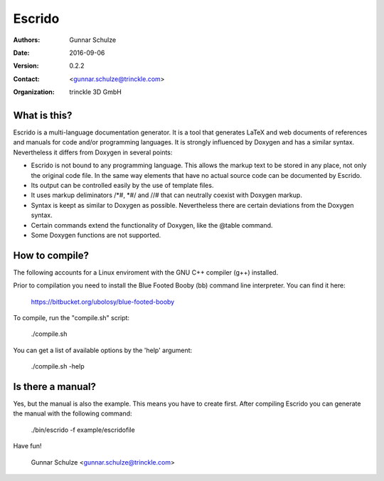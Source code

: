 =======
Escrido
=======

:Authors: Gunnar Schulze
:Date: 2016-09-06
:Version: 0.2.2
:Contact: <gunnar.schulze@trinckle.com>
:Organization: trinckle 3D GmbH

What is this?
-------------

Escrido is a multi-language documentation generator. It is a tool that generates LaTeX and web documents of references and manuals for code and/or programming languages. It is strongly influenced by Doxygen and has a similar syntax. Nevertheless it differs from Doxygen in several points:

- Escrido is not bound to any programming language. This allows the markup text to be stored in any place, not only the original code file. In the same way elements that have no actual source code can be documented by Escrido.
- Its output can be controlled easily by the use of template files.
- It uses markup deliminators /\*#, \*#/ and //# that can neutrally coexist with Doxygen markup.
- Syntax is keept as similar to Doxygen as possible. Nevertheless there are certain deviations from the Doxygen syntax.
- Certain commands extend the functionality of Doxygen, like the @table command.
- Some Doxygen functions are not supported.

How to compile?
---------------

The following accounts for a Linux enviroment with the GNU C++ compiler (g++) installed.

Prior to compilation you need to install the Blue Footed Booby (bb) command line interpreter. You can find it here:

  https://bitbucket.org/ubolosy/blue-footed-booby

To compile, run the "compile.sh" script:

 ./compile.sh

You can get a list of available options by the 'help' argument:

  ./compile.sh -help

Is there a manual?
------------------

Yes, but the manual is also the example. This means you have to create first. After compiling Escrido you can generate the manual with the following command:

  ./bin/escrido -f example/escridofile

Have fun!

  Gunnar Schulze <gunnar.schulze@trinckle.com>